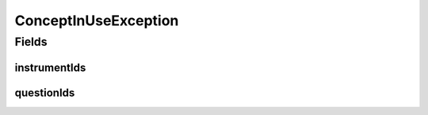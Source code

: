 .. java:import:: lombok Getter

.. java:import:: java.util Set

ConceptInUseException
=====================

.. java:package:: eu.dzhw.fdz.metadatamanagement.conceptmanagement.domain
   :noindex:

.. java:type:: public class ConceptInUseException extends RuntimeException

   Thrown if a delete attempt was made while the Concept is referenced by an instance of \ :java:ref:`eu.dzhw.fdz.metadatamanagement.instrumentmanagement.domain.Instrument`\  or \ :java:ref:`eu.dzhw.fdz.metadatamanagement.questionmanagement.domain.Question`\ .

Fields
------
instrumentIds
^^^^^^^^^^^^^

.. java:field:: @Getter private final Set<String> instrumentIds
   :outertype: ConceptInUseException

questionIds
^^^^^^^^^^^

.. java:field:: @Getter private final Set<String> questionIds
   :outertype: ConceptInUseException

